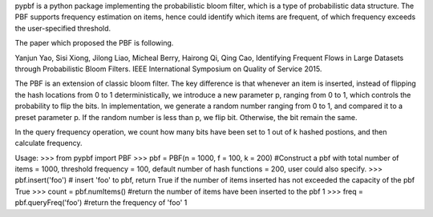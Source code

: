 pypbf is a python package implementing the probabilistic bloom filter, which is a type of probabilistic data structure. The PBF supports frequency estimation on items, hence could identify which items are frequent, of which frequency exceeds the user-specified threshold.

The paper which proposed the PBF is following.

Yanjun Yao, Sisi Xiong, Jilong Liao, Micheal Berry, Hairong Qi, Qing Cao, Identifying Frequent Flows in Large Datasets through Probabilistic Bloom Filters. IEEE International Symposium on Quality of Service 2015.

The PBF is an extension of classic bloom filter. The key difference is that whenever an item is inserted, instead of flipping the hash locations from 0 to 1 deterministically, we introduce a new parameter p, ranging from 0 to 1, which controls the probability to flip the bits. In implementation, we generate a random number ranging from 0 to 1, and compared it to a preset parameter p. If the random number is less than p, we flip bit. Otherwise, the bit remain the same.

In the query frequency operation, we count how many bits have been set to 1 out of k hashed postions, and then calculate frequency.

Usage:
>>> from pypbf import PBF
>>> pbf = PBF(n = 1000, f = 100, k = 200) #Construct a pbf with total number of items = 1000, threshold frequency = 100, default number of hash functions = 200, user could also specify. 
>>> pbf.insert('foo') # insert 'foo' to pbf, return True if the number of items inserted has not exceeded the capacity of the pbf
True
>>> count = pbf.numItems() #return the number of items have been inserted to the pbf
1
>>> freq = pbf.queryFreq('foo') #return the frequency of 'foo'
1


